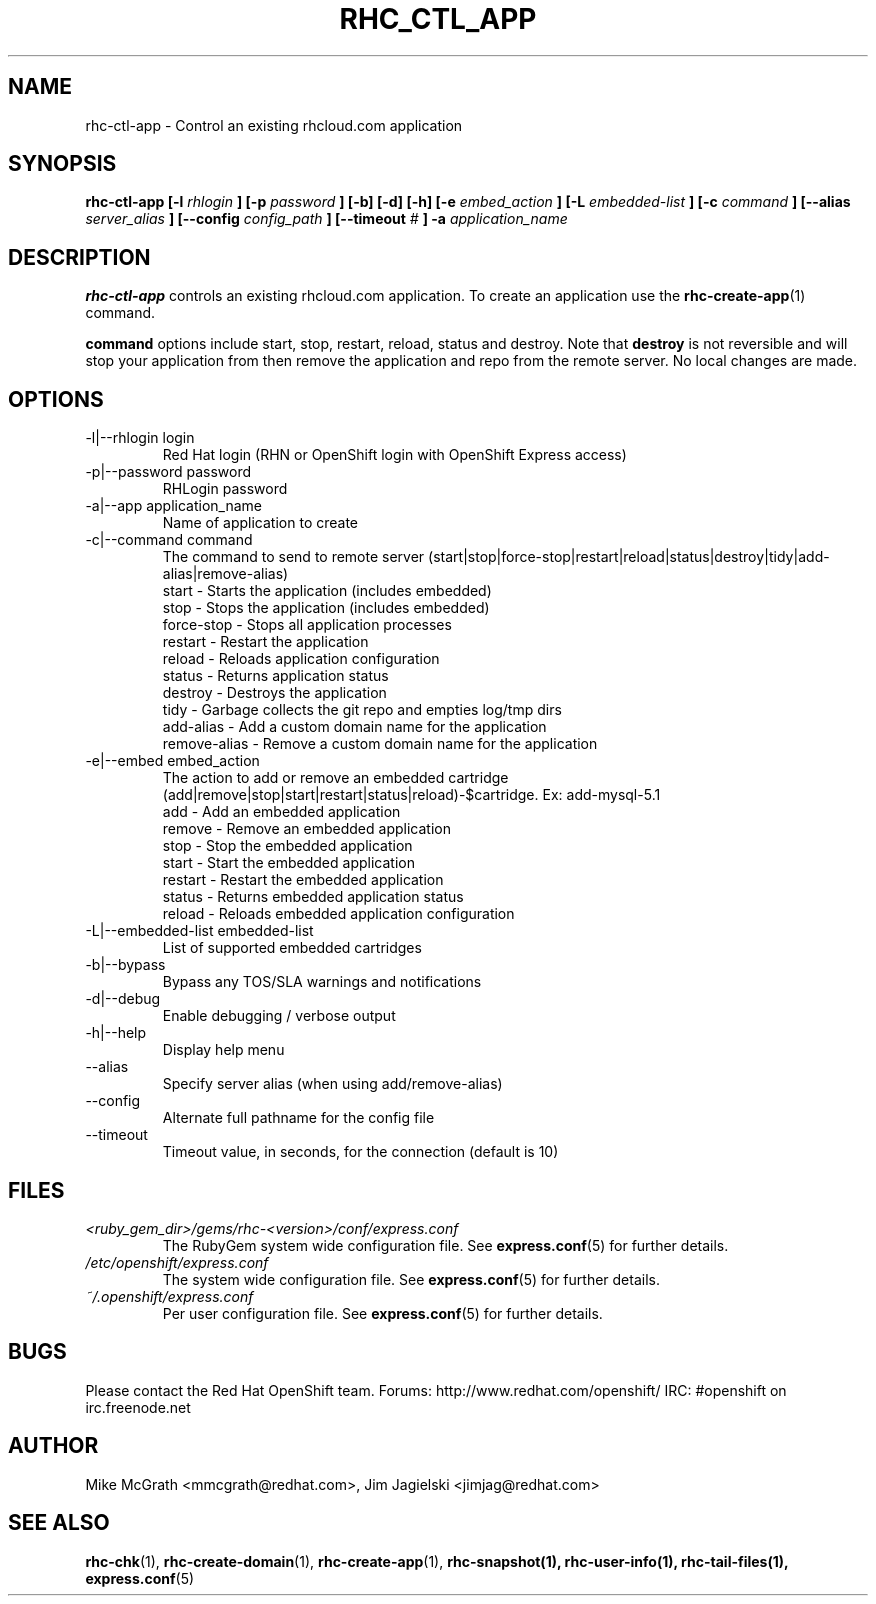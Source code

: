 .\" Process this file with
.\" groff -man -Tascii rhc-ctl-app.1
.\"
.TH RHC_CTL_APP 1 "JANUARY 2011" Linux "User Manuals"
.SH NAME
rhc-ctl-app \- Control an existing rhcloud.com application
.SH SYNOPSIS
.B rhc-ctl-app [-l
.I rhlogin
.B ]
.B [-p
.I password
.B ] [-b] [-d] [-h]
.B [-e
.I embed_action
.B ] [-L
.I embedded-list
.B ] [-c 
.I command
.B ]
.B [--alias
.I server_alias
.B ]
.B [--config
.I config_path
.B ]
.B [--timeout
.I #
.B ] -a
.I application_name
.SH DESCRIPTION
.B rhc-ctl-app
controls an existing rhcloud.com application.  To create
an application use the
.BR rhc-create-app (1)
command.

.BR command
options include start, stop, restart, reload, status and
destroy.  Note that
.BR destroy
is not reversible and will stop your application from
then remove the application and repo from the remote
server.  No local changes are made.

.SH OPTIONS
.IP "-l|--rhlogin login"
Red Hat login (RHN or OpenShift login with OpenShift Express access)
.IP "-p|--password password"
RHLogin password
.IP "-a|--app application_name"
Name of application to create
.IP "-c|--command command"
The command to send to remote server (start|stop|force-stop|restart|reload|status|destroy|tidy|add-alias|remove-alias)
.br
start - Starts the application (includes embedded)
.br
stop - Stops the application (includes embedded)
.br
force-stop - Stops all application processes
.br
restart - Restart the application
.br
reload - Reloads application configuration
.br
status - Returns application status
.br
destroy - Destroys the application
.br
tidy - Garbage collects the git repo and empties log/tmp dirs
.br
add-alias - Add a custom domain name for the application
.br
remove-alias - Remove a custom domain name for the application
.IP "-e|--embed embed_action"
The action to add or remove an embedded cartridge (add|remove|stop|start|restart|status|reload)-$cartridge. Ex: add-mysql-5.1
.br
add - Add an embedded application
.br
remove - Remove an embedded application
.br
stop - Stop the embedded application
.br
start - Start the embedded application
.br
restart - Restart the embedded application
.br
status - Returns embedded application status
.br
reload - Reloads embedded application configuration
.IP "-L|--embedded-list embedded-list"
List of supported embedded cartridges
.IP -b|--bypass
Bypass any TOS/SLA warnings and notifications
.IP -d|--debug
Enable debugging / verbose output
.IP -h|--help
Display help menu
.IP --alias
Specify server alias (when using add/remove-alias)
.IP --config
Alternate full pathname for the config file
.IP --timeout
Timeout value, in seconds, for the connection (default is 10)
.SH FILES
.I <ruby_gem_dir>/gems/rhc-<version>/conf/express.conf
.RS
The RubyGem system wide configuration file. See
.BR express.conf (5)
for further details.
.RE
.I /etc/openshift/express.conf
.RS
The system wide configuration file. See
.BR express.conf (5)
for further details.
.RE
.I ~/.openshift/express.conf
.RS
Per user configuration file. See
.BR express.conf (5)
for further details.
.RE
.SH BUGS
Please contact the Red Hat OpenShift team.
Forums: http://www.redhat.com/openshift/
IRC: #openshift on irc.freenode.net
.SH AUTHOR
Mike McGrath <mmcgrath@redhat.com>, Jim Jagielski <jimjag@redhat.com>
.SH "SEE ALSO"
.BR rhc-chk (1),
.BR rhc-create-domain (1),
.BR rhc-create-app (1),
.BR rhc-snapshot(1),
.BR rhc-user-info(1),
.BR rhc-tail-files(1),
.BR express.conf (5)
